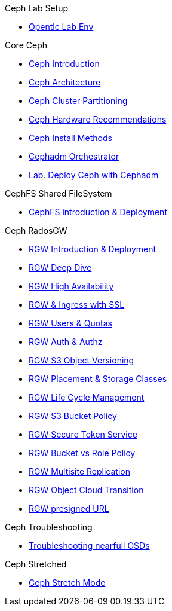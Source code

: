 .Ceph Lab Setup
* xref:opentlc_lab_env.adoc[Opentlc Lab Env]

.Core Ceph
* xref:ceph_introduction.adoc[Ceph Introduction]
* xref:ceph_architecture.adoc[Ceph Architecture]
* xref:ceph_cluster_partitioning.adoc[Ceph Cluster Partitioning]
* xref:ceph_hardware.adoc[Ceph Hardware Recommendations]
* xref:ceph_deployment_intro.adoc[Ceph Install Methods ]
* xref:ceph_cephadm_intro.adoc[Cephadm Orchestrator]
* xref:ceph_deploy_basic.adoc[Lab. Deploy Ceph with Cephadm]

.CephFS Shared FileSystem
* xref:cephfs_intro.adoc[CephFS introduction & Deployment]
 
.Ceph RadosGW
* xref:radosgw_intro.adoc[RGW Introduction & Deployment]
* xref:radosgw_arch_deep_dive.adoc[RGW Deep Dive]
* xref:radosgw_ha.adoc[RGW High Availability]
* xref:radosgw_ssl.adoc[RGW & Ingress with SSL]
* xref:radosgw_users_quotas.adoc[RGW Users & Quotas]
* xref:radosgw_auth.adoc[RGW Auth & Authz]
* xref:radosgw_object_versioning.adoc[RGW S3 Object Versioning]
* xref:radosgw_placement_and_storage_classes.adoc[RGW Placement & Storage Classes]
* xref:radosgw_life_cycle_management.adoc[RGW Life Cycle Management]
* xref:radosgw_bucket_policy.adoc[RGW S3 Bucket Policy]
* xref:radosgw_sts_introduction.adoc[RGW Secure Token Service]
* xref:radosgw_sts_bucket_role_policy.adoc[RGW Bucket vs Role Policy]
* xref:radosgw_multisite.adoc[RGW Multisite Replication]
* xref:radosgw_cloudsync.adoc[RGW Object Cloud Transition]
* xref:radosgw_presignedurl.adoc[RGW presigned URL]

.Ceph Troubleshooting 
* xref:trouble-shooting-nearfull-osds.adoc[Troubleshooting nearfull OSDs]

.Ceph Stretched
* xref:rhcs-stretched-deploy.adoc[Ceph Stretch Mode]
